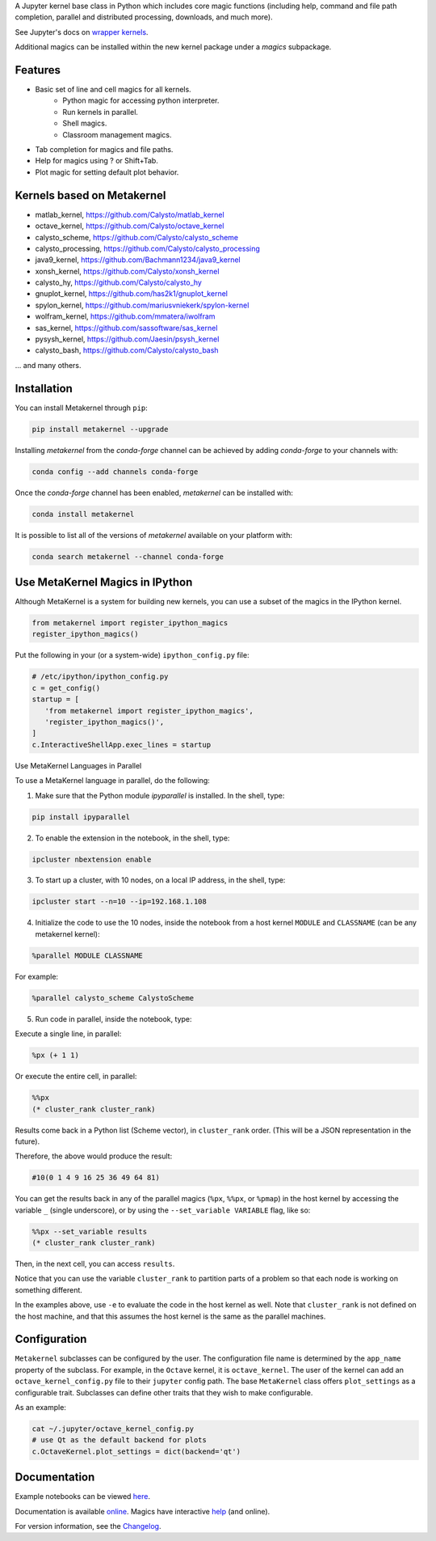 A Jupyter kernel base class in Python which includes core magic functions (including help, command and file path completion, parallel and distributed processing, downloads, and much more).

.. image:: https://badge.fury.io/py/metakernel.png/
    :target: http://badge.fury.io/py/metakernel

.. image:: https://coveralls.io/repos/Calysto/metakernel/badge.png?branch=main
  :target: https://coveralls.io/r/Calysto/metakernel

.. image:: https://github.com/Calysto/metakernel/actions/workflows/tests.yml/badge.svg?query=branch%3Amain++
  :target: https://github.com/Calysto/metakernel/actions/workflows/tests.yml

.. image:: https://anaconda.org/conda-forge/metakernel/badges/version.svg
    :target: https://anaconda.org/conda-forge/metakernel

.. image:: https://anaconda.org/conda-forge/metakernel/badges/downloads.svg
    :target: https://anaconda.org/conda-forge/metakernel


See Jupyter's docs on `wrapper kernels
<http://jupyter-client.readthedocs.io/en/stable/wrapperkernels.html>`_.

Additional magics can be installed within the new kernel package under a `magics` subpackage.


Features
-------------
- Basic set of line and cell magics for all kernels.
    - Python magic for accessing python interpreter.
    - Run kernels in parallel.
    - Shell magics.
    - Classroom management magics.
- Tab completion for magics and file paths.
- Help for magics using ? or Shift+Tab.
- Plot magic for setting default plot behavior.

Kernels based on Metakernel
---------------------------

- matlab_kernel, https://github.com/Calysto/matlab_kernel
- octave_kernel, https://github.com/Calysto/octave_kernel
- calysto_scheme, https://github.com/Calysto/calysto_scheme
- calysto_processing, https://github.com/Calysto/calysto_processing
- java9_kernel, https://github.com/Bachmann1234/java9_kernel
- xonsh_kernel, https://github.com/Calysto/xonsh_kernel
- calysto_hy, https://github.com/Calysto/calysto_hy
- gnuplot_kernel, https://github.com/has2k1/gnuplot_kernel
- spylon_kernel, https://github.com/mariusvniekerk/spylon-kernel
- wolfram_kernel, https://github.com/mmatera/iwolfram
- sas_kernel, https://github.com/sassoftware/sas_kernel
- pysysh_kernel, https://github.com/Jaesin/psysh_kernel
- calysto_bash, https://github.com/Calysto/calysto_bash

... and many others.

Installation
----------------
You can install Metakernel through ``pip``:

.. code:: bash

 pip install metakernel --upgrade

Installing `metakernel` from the `conda-forge` channel can be achieved by adding `conda-forge` to your channels with:

.. code:: bash

 conda config --add channels conda-forge

Once the `conda-forge` channel has been enabled, `metakernel` can be installed with:

.. code:: bash

 conda install metakernel

It is possible to list all of the versions of `metakernel` available on your platform with:

.. code:: bash

 conda search metakernel --channel conda-forge


Use MetaKernel Magics in IPython
--------------------------------

Although MetaKernel is a system for building new kernels, you can use a subset of the magics in the IPython kernel.

.. code:: python

 from metakernel import register_ipython_magics
 register_ipython_magics()

Put the following in your (or a system-wide) ``ipython_config.py`` file:

.. code:: python

 # /etc/ipython/ipython_config.py
 c = get_config()
 startup = [
    'from metakernel import register_ipython_magics',
    'register_ipython_magics()',
 ]
 c.InteractiveShellApp.exec_lines = startup

Use MetaKernel Languages in Parallel

To use a MetaKernel language in parallel, do the following:

1. Make sure that the Python module `ipyparallel` is installed. In the shell, type:

.. code:: bash

  pip install ipyparallel


2. To enable the extension in the notebook, in the shell, type:

.. code:: bash

  ipcluster nbextension enable


3. To start up a cluster, with 10 nodes, on a local IP address, in the shell, type:

.. code:: bash

  ipcluster start --n=10 --ip=192.168.1.108


4. Initialize the code to use the 10 nodes, inside the notebook from a host kernel ``MODULE`` and ``CLASSNAME`` (can be any metakernel kernel):

.. code:: bash

  %parallel MODULE CLASSNAME


For example:

.. code:: bash

  %parallel calysto_scheme CalystoScheme


5. Run code in parallel, inside the notebook, type:

Execute a single line, in parallel:

.. code:: bash

  %px (+ 1 1)


Or execute the entire cell, in parallel:

.. code:: bash

  %%px
  (* cluster_rank cluster_rank)


Results come back in a Python list (Scheme vector), in ``cluster_rank`` order. (This will be a JSON representation in the future).

Therefore, the above would produce the result:

.. code:: bash

  #10(0 1 4 9 16 25 36 49 64 81)

You can get the results back in any of the parallel magics (``%px``, ``%%px``, or ``%pmap``) in the host kernel by accessing the variable ``_`` (single underscore), or by using the ``--set_variable VARIABLE`` flag, like so:

.. code:: bash

  %%px --set_variable results
  (* cluster_rank cluster_rank)


Then, in the next cell, you can access ``results``.

Notice that you can use the variable ``cluster_rank`` to partition parts of a problem so that each node is working on something different.

In the examples above, use ``-e`` to evaluate the code in the host kernel as well. Note that ``cluster_rank`` is not defined on the host machine, and that this assumes the host kernel is the same as the parallel machines.


Configuration
-------------
``Metakernel`` subclasses can be configured by the user.  The
configuration file name is determined by the ``app_name`` property of the subclass.
For example, in the ``Octave`` kernel, it is ``octave_kernel``.  The user of the kernel can add an ``octave_kernel_config.py`` file to their
``jupyter`` config path.  The base ``MetaKernel`` class offers ``plot_settings`` as a configurable trait.  Subclasses can define other traits that they wish to make
configurable.

As an example:

.. code:: bash

    cat ~/.jupyter/octave_kernel_config.py
    # use Qt as the default backend for plots
    c.OctaveKernel.plot_settings = dict(backend='qt')


Documentation
-----------------------

Example notebooks can be viewed here_.

Documentation is available online_. Magics have interactive help_ (and online).

For version information, see the Changelog_.


.. _here: http://nbviewer.jupyter.org/github/Calysto/metakernel/tree/main/examples/

.. _help: https://github.com/Calysto/metakernel/blob/main/metakernel/magics/README.md

.. _online: http://Calysto.github.io/metakernel/

.. _Changelog: https://github.com/Calysto/metakernel/blob/main/CHANGELOG.md
